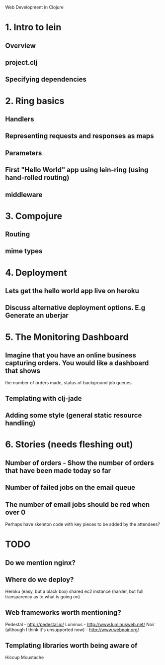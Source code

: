 Web Development in Clojure

* 1. Intro to lein
** Overview
** project.clj
** Specifying dependencies
* 2. Ring basics
** Handlers
** Representing requests and responses as maps
** Parameters
** First "Hello World" app using lein-ring (using hand-rolled routing)
** middleware
* 3. Compojure
** Routing
** mime types
* 4. Deployment
** Lets get the hello world app live on heroku
** Discuss alternative deployment options. E.g Generate an uberjar
* 5. The Monitoring Dashboard
** Imagine that you have an online business capturing orders. You would like a dashboard that shows
   the number of orders made, status of background job queues.
** Templating with clj-jade
** Adding some style (general static resource handling)
* 6. Stories (needs fleshing out)
** Number of orders - Show the number of orders that have been made today so far
** Number of failed jobs on the email queue
** The number of email jobs should be red when over 0


Perhaps have skeleton code with key pieces to be added by the attendees?


* TODO
** Do we mention nginx?
** Where do we deploy?
   Heroku (easy, but a black box)
   shared ec2 instance (harder, but full transparency as to what is going on)

** Web frameworks worth mentioning?
   Pedestal - http://pedestal.io/
   Luminus - http://www.luminusweb.net/
   Noir (although I think it's unsupported now) - http://www.webnoir.org/

** Templating libraries worth being aware of
   Hiccup
   Moustache
